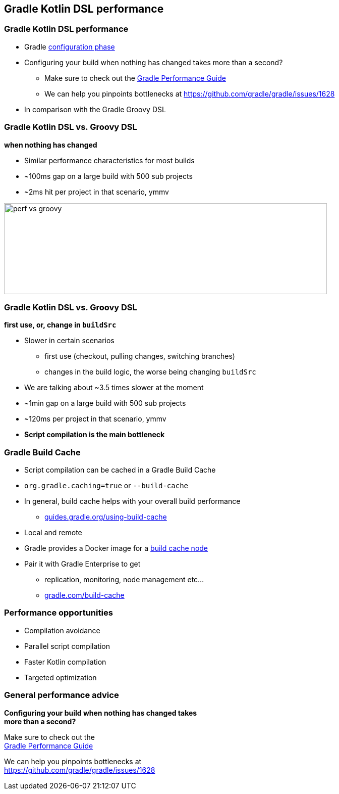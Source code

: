 
[background-color="#02303A"]
== Gradle Kotlin DSL performance

=== Gradle Kotlin DSL performance

[%step]
* Gradle link:{user-manual}build_lifecycle.html#sec:build_phases[configuration phase]
* Configuring your build when nothing has changed takes more than a second?
[%step]
** Make sure to check out the link:https://guides.gradle.org/performance/[Gradle Performance Guide]
** We can help you pinpoints bottlenecks at https://github.com/gradle/gradle/issues/1628
* In comparison with the Gradle Groovy DSL


=== Gradle Kotlin DSL vs. Groovy DSL

*when nothing has changed*

[%step]
* Similar performance characteristics for most builds
* ~100ms gap on a large build with 500 sub projects
* ~2ms hit per project in that scenario, ymmv

image::perf-vs-groovy.png[width=640,height=180]


=== Gradle Kotlin DSL vs. Groovy DSL

*first use, or, change in `buildSrc`*

[%step]
* Slower in certain scenarios
[%step]
** first use (checkout, pulling changes, switching branches)
** changes in the build logic, the worse being changing `buildSrc`
* We are talking about ~3.5 times slower at the moment
* ~1min gap on a large build with 500 sub projects
* ~120ms per project in that scenario, ymmv
* *Script compilation is the main bottleneck*



=== Gradle Build Cache

[%step]
* Script compilation can be cached in a Gradle Build Cache
* `org.gradle.caching=true` or `--build-cache`
* In general, build cache helps with your overall build performance
** link:https://guides.gradle.org/using-build-cache/[guides.gradle.org/using-build-cache]
* Local and remote
* Gradle provides a Docker image for a link:https://hub.docker.com/r/gradle/build-cache-node/[build cache node]
* Pair it with Gradle Enterprise to get
** replication, monitoring, node management etc...
** link:https://gradle.com/build-cache/[gradle.com/build-cache]

=== Performance opportunities

[%step]
* Compilation avoidance
* Parallel script compilation
* Faster Kotlin compilation
* Targeted optimization

=== General performance advice

[%hardbreaks]
*Configuring your build when nothing has changed takes*
*more than a second?*

[%hardbreaks]
Make sure to check out the
link:https://guides.gradle.org/performance/[Gradle Performance Guide]

[%hardbreaks]
We can help you pinpoints bottlenecks at
https://github.com/gradle/gradle/issues/1628

